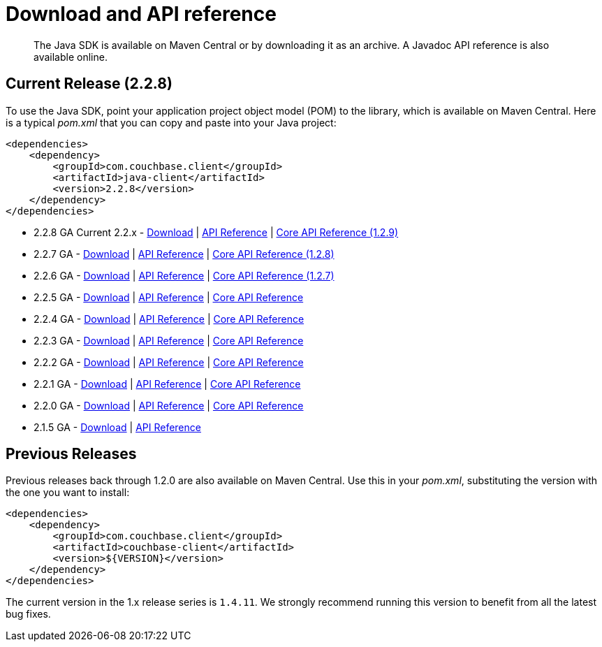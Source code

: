 = Download and API reference
:page-topic-type: concept

[abstract]
The Java SDK is available on Maven Central or by downloading it as an archive.
A Javadoc API reference is also available online.

== Current Release (2.2.8)

To use the Java SDK, point your application project object model (POM) to the library, which is available on Maven Central.
Here is a typical [.path]_pom.xml_ that you can copy and paste into your Java project:

[source,xml]
----
<dependencies>
    <dependency>
        <groupId>com.couchbase.client</groupId>
        <artifactId>java-client</artifactId>
        <version>2.2.8</version>
    </dependency>
</dependencies>
----

* 2.2.8 GA Current 2.2.x - http://packages.couchbase.com/clients/java/2.2.8/Couchbase-Java-Client-2.2.8.zip[Download^] | http://docs.couchbase.com/sdk-api/couchbase-java-client-2.2.8/[API Reference^] | http://docs.couchbase.com/sdk-api/couchbase-core-io-1.2.9/[Core API Reference (1.2.9)^]
* 2.2.7 GA - http://packages.couchbase.com/clients/java/2.2.7/Couchbase-Java-Client-2.2.7.zip[Download^] | http://docs.couchbase.com/sdk-api/couchbase-java-client-2.2.7/[API Reference^] | http://docs.couchbase.com/sdk-api/couchbase-core-io-1.2.8/[Core API Reference (1.2.8)^]
* 2.2.6 GA - http://packages.couchbase.com/clients/java/2.2.6/Couchbase-Java-Client-2.2.6.zip[Download^] | http://docs.couchbase.com/sdk-api/couchbase-java-client-2.2.6/[API Reference^] | http://docs.couchbase.com/sdk-api/couchbase-core-io-1.2.7/[Core API Reference (1.2.7)^]
* 2.2.5 GA - http://packages.couchbase.com/clients/java/2.2.5/Couchbase-Java-Client-2.2.5.zip[Download^] | http://docs.couchbase.com/sdk-api/couchbase-java-client-2.2.5/[API Reference^] | http://docs.couchbase.com/sdk-api/couchbase-core-io-1.2.5/[Core API Reference^]
* 2.2.4 GA - http://packages.couchbase.com/clients/java/2.2.4/Couchbase-Java-Client-2.2.4.zip[Download^] | http://docs.couchbase.com/sdk-api/couchbase-java-client-2.2.4/[API Reference^] | http://docs.couchbase.com/sdk-api/couchbase-core-io-1.2.4/[Core API Reference^]
* 2.2.3 GA - http://packages.couchbase.com/clients/java/2.2.3/Couchbase-Java-Client-2.2.3.zip[Download^] | http://docs.couchbase.com/sdk-api/couchbase-java-client-2.2.3/[API Reference^] | http://docs.couchbase.com/sdk-api/couchbase-core-io-1.2.3/[Core API Reference^]
* 2.2.2 GA - http://packages.couchbase.com/clients/java/2.2.2/Couchbase-Java-Client-2.2.2.zip[Download^] | http://docs.couchbase.com/sdk-api/couchbase-java-client-2.2.2/[API Reference^] | http://docs.couchbase.com/sdk-api/couchbase-core-io-1.2.2/[Core API Reference^]
* 2.2.1 GA - http://packages.couchbase.com/clients/java/2.2.1/Couchbase-Java-Client-2.2.1.zip[Download^] | http://docs.couchbase.com/sdk-api/couchbase-java-client-2.2.1/[API Reference^] | http://docs.couchbase.com/sdk-api/couchbase-core-io-1.2.1/[Core API Reference^]
* 2.2.0 GA - http://packages.couchbase.com/clients/java/2.2.0/Couchbase-Java-Client-2.2.0.zip[Download^] | http://docs.couchbase.com/sdk-api/couchbase-java-client-2.2.0/[API Reference^] | http://docs.couchbase.com/sdk-api/couchbase-core-io-1.2.0/[Core API Reference^]
* 2.1.5 GA - http://packages.couchbase.com/clients/java/2.1.5/Couchbase-Java-Client-2.1.5.zip[Download^] | http://docs.couchbase.com/sdk-api/couchbase-java-client-2.1.5/[API Reference^]

== Previous Releases

Previous releases back through 1.2.0 are also available on Maven Central.
Use this in your [.path]_pom.xml_, substituting the version with the one you want to install:

[source,xml]
----
<dependencies>
    <dependency>
        <groupId>com.couchbase.client</groupId>
        <artifactId>couchbase-client</artifactId>
        <version>${VERSION}</version>
    </dependency>
</dependencies>
----

The current version in the 1.x release series is `1.4.11`.
We strongly recommend running this version to benefit from all the latest bug fixes.
